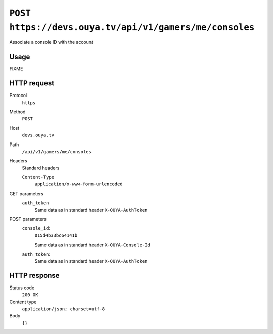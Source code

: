 =======================================================
``POST https://devs.ouya.tv/api/v1/gamers/me/consoles``
=======================================================

Associate a console ID with the account


Usage
=====

FIXME


HTTP request
============
Protocol
  ``https``
Method
  ``POST``
Host
  ``devs.ouya.tv``
Path
  ``/api/v1/gamers/me/consoles``
Headers
  Standard headers

  ``Content-Type``
    ``application/x-www-form-urlencoded``
GET parameters
  ``auth_token``
    Same data as in standard header ``X-OUYA-AuthToken``
POST parameters
  ``console_id``:
    ``015d4b33bc64141b``

    Same data as in standard header ``X-OUYA-Console-Id``
  ``auth_token``:
    Same data as in standard header ``X-OUYA-AuthToken``


HTTP response
=============
Status code
  ``200 OK`` 
Content type
  ``application/json; charset=utf-8``
Body
  ``{}``
